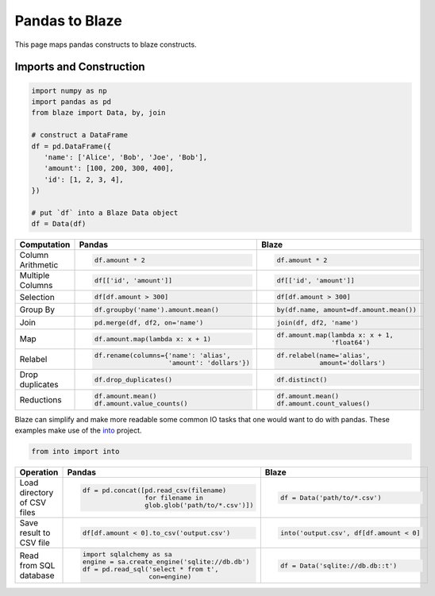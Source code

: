 Pandas to Blaze
===============

This page maps pandas constructs to blaze constructs.


Imports and Construction
------------------------

.. code-block:: python

   import numpy as np
   import pandas as pd
   from blaze import Data, by, join

   # construct a DataFrame
   df = pd.DataFrame({
      'name': ['Alice', 'Bob', 'Joe', 'Bob'],
      'amount': [100, 200, 300, 400],
      'id': [1, 2, 3, 4],
   })

   # put `df` into a Blaze Data object
   df = Data(df)


+-----------------+-----------------------------------------------------------------+---------------------------------------------------+
| Computation     | Pandas                                                          | Blaze                                             |
+=================+=================================================================+===================================================+
|                 | .. code-block:: python                                          | .. code-block:: python                            |
| Column          |                                                                 |                                                   |
| Arithmetic      |    df.amount * 2                                                |    df.amount * 2                                  |
+-----------------+-----------------------------------------------------------------+---------------------------------------------------+
|                 | .. code-block:: python                                          | .. code-block:: python                            |
| Multiple        |                                                                 |                                                   |
| Columns         |    df[['id', 'amount']]                                         |    df[['id', 'amount']]                           |
+-----------------+-----------------------------------------------------------------+---------------------------------------------------+
|                 | .. code-block:: python                                          | .. code-block:: python                            |
|                 |                                                                 |                                                   |
| Selection       |    df[df.amount > 300]                                          |    df[df.amount > 300]                            |
+-----------------+-----------------------------------------------------------------+---------------------------------------------------+
|                 | .. code-block:: python                                          | .. code-block:: python                            |
|  Group By       |                                                                 |                                                   |
|                 |    df.groupby('name').amount.mean()                             |    by(df.name, amount=df.amount.mean())           |
+-----------------+-----------------------------------------------------------------+---------------------------------------------------+
|                 | .. code-block:: python                                          | .. code-block:: python                            |
| Join            |                                                                 |                                                   |
|                 |    pd.merge(df, df2, on='name')                                 |    join(df, df2, 'name')                          |
+-----------------+-----------------------------------------------------------------+---------------------------------------------------+
|                 | .. code-block:: python                                          | .. code-block:: python                            |
|                 |                                                                 |                                                   |
| Map             |    df.amount.map(lambda x: x + 1)                               |    df.amount.map(lambda x: x + 1,                 |
|                 |                                                                 |                  'float64')                       |
+-----------------+-----------------------------------------------------------------+---------------------------------------------------+
|                 | .. code-block:: python                                          | .. code-block:: python                            |
|                 |                                                                 |                                                   |
| Relabel         |    df.rename(columns={'name': 'alias',                          |    df.relabel(name='alias',                       |
|                 |                       'amount': 'dollars'})                     |               amount='dollars')                   |
+-----------------+-----------------------------------------------------------------+---------------------------------------------------+
|                 | .. code-block:: python                                          | .. code-block:: python                            |
|                 |                                                                 |                                                   |
| Drop duplicates |    df.drop_duplicates()                                         |    df.distinct()                                  |
+-----------------+-----------------------------------------------------------------+---------------------------------------------------+
|                 | .. code-block:: python                                          | .. code-block:: python                            |
|                 |                                                                 |                                                   |
| Reductions      |    df.amount.mean()                                             |    df.amount.mean()                               |
|                 |    df.amount.value_counts()                                     |    df.amount.count_values()                       |
+-----------------+-----------------------------------------------------------------+---------------------------------------------------+

Blaze can simplify and make more readable some common IO tasks that one would want to do with pandas. These examples make use of the `into <https://github.com/ContinuumIO/into>`_ project.


.. code-block:: python

   from into import into

+-----------------+-----------------------------------------------------------------+---------------------------------------------------+
| Operation       | Pandas                                                          | Blaze                                             |
+=================+=================================================================+===================================================+
| Load            | .. code-block:: python                                          | .. code-block:: python                            |
| directory of    |                                                                 |                                                   |
| CSV files       |    df = pd.concat([pd.read_csv(filename)                        |    df = Data('path/to/*.csv')                     |
|                 |                    for filename in                              |                                                   |
|                 |                    glob.glob('path/to/*.csv')])                 |                                                   |
+-----------------+-----------------------------------------------------------------+---------------------------------------------------+
| Save result     | .. code-block:: python                                          | .. code-block:: python                            |
| to CSV file     |                                                                 |                                                   |
|                 |    df[df.amount < 0].to_csv('output.csv')                       |    into('output.csv', df[df.amount < 0]           |
|                 |                                                                 |                                                   |
+-----------------+-----------------------------------------------------------------+---------------------------------------------------+
| Read from       | .. code-block:: python                                          | .. code-block:: python                            |
| SQL database    |                                                                 |                                                   |
|                 |    import sqlalchemy as sa                                      |    df = Data('sqlite://db.db::t')                 |
|                 |    engine = sa.create_engine('sqlite://db.db')                  |                                                   |
|                 |    df = pd.read_sql('select * from t',                          |                                                   |
|                 |                     con=engine)                                 |                                                   |
+-----------------+-----------------------------------------------------------------+---------------------------------------------------+
